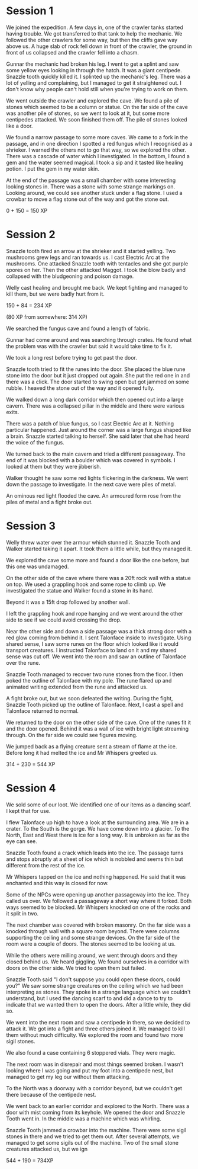 * Session 1
We joined the expedition.  A few days in, one of the crawler tanks
started having trouble.  We got transferred to that tank to help the
mechanic.  We followed the other crawlers for some way, but then the
cliffs gave way above us.  A huge slab of rock fell down in front of
the crawler, the ground in front of us collapsed and the crawler fell
into a chasm.

Gunnar the mechanic had broken his leg.  I went to get a splint and
saw some yellow eyes looking in through the hatch.  It was a giant
centipede.  Snazzle tooth quickly killed it.  I splinted up the
mechanic's leg.  There was a lot of yelling and complaining, but I
managed to get it straightened out.  I don't know why people can't
hold still when you're trying to work on them.

We went outside the crawler and explored the cave.  We found a pile of
stones which seemed to be a column or statue.  On the far side of the
cave was another pile of stones, so we went to look at it, but some
more centipedes attacked.  We soon finished them off.  The pile of
stones looked like a door.

We found a narrow passage to some more caves.  We came to a fork in
the passage, and in one direction I spotted a red fungus which I
recognised as a shrieker.  I warned the others not to go that way, so
we explored the other.  There was a cascade of water which I
investigated.  In the bottom, I found a gem and the water seemed
magical.  I took a sip and it tasted like healing potion.  I put the
gem in my water skin.

At the end of the passage was a small chamber with some interesting
looking stones in.  There was a stone with some strange markings on.
Looking around, we could see another stuck under a flag stone.  I used
a crowbar to move a flag stone out of the way and got the stone out.

0 + 150 = 150 XP

* Session 2
Snazzle tooth fired an arrow at the shrieker and it started yelling.
Two mushrooms grew legs and ran towards us.  I cast Electric Arc at
the mushrooms.  One attacked Snazzle tooth with tentacles and she got
purple spores on her.  Then the other attacked Maggot.  I took the
blow badly and collapsed with the bludgeoning and poison damage.

Welly cast healing and brought me back.  We kept fighting and managed
to kill them, but we were badly hurt from it.

150 + 84 = 234 XP

(80 XP from somewhere: 314 XP)

We searched the fungus cave and found a length of fabric.

Gunnar had come around and was searching through crates.  He found
what the problem was with the crawler but said it would take time to
fix it.

We took a long rest before trying to get past the door.

Snazzle tooth tried to fit the runes into the door.  She placed the
blue rune stone into the door but it just dropped out again.  She put
the red one in and there was a click.  The door started to swing open
but got jammed on some rubble.  I heaved the stone out of the way and
it opened fully.

We walked down a long dark corridor which then opened out into a large
cavern.  There was a collapsed pillar in the middle and there were
various exits.

There was a patch of blue fungus, so I cast Electric Arc at it.
Nothing particular happened.  Just around the corner was a large
fungus shaped like a brain.  Snazzle started talking to herself.  She
said later that she had heard the voice of the fungus.

We turned back to the main cavern and tried a different passageway.
The end of it was blocked with a boulder which was covered in symbols.
I looked at them but they were jibberish.

Walker thought he saw some red lights flickering in the darkness.  We
went down the passage to investigate.  In the next cave were piles of
metal.

An ominous red light flooded the cave.  An armoured form rose from the
piles of metal and a fight broke out.

* Session 3
Welly threw water over the armour which stunned it.  Snazzle Tooth and
Walker started taking it apart.  It took them a little while, but they
managed it.

We explored the cave some more and found a door like the one before,
but this one was undamaged.

On the other side of the cave where there was a 20ft rock wall with a
statue on top.  We used a grappling hook and some rope to climb up.
We investigated the statue and Walker found a stone in its hand.

Beyond it was a 15ft drop followed by another wall.

I left the grappling hook and rope hanging and we went around the
other side to see if we could avoid crossing the drop.

Near the other side and down a side passage was a thick strong door
with a red glow coming from behind it.  I sent Talonface inside to
investigate.  Using shared sense, I saw some runes on the floor which
looked like it would transport creatures.  I instructed Talonface to
land on it and my shared sense was cut off.  We went into the room and
saw an outline of Talonface over the rune.

Snazzle Tooth managed to recover two rune stones from the floor.  I
then poked the outline of Talonface with my pole.  The rune flared up
and animated writing extended from the rune and attacked us.

A fight broke out, but we soon defeated the writing.  During the
fight, Snazzle Tooth picked up the outline of Talonface.  Next, I cast
a spell and Talonface returned to normal.

We returned to the door on the other side of the cave.  One of the
runes fit it and the door opened.  Behind it was a wall of ice with
bright light streaming through.  On the far side we could see figures
moving.

We jumped back as a flying creature sent a stream of flame at the ice.
Before long it had melted the ice and Mr Whispers greeted us.

314 + 230 = 544 XP

* Session 4
We sold some of our loot.  We identified one of our items as a dancing
scarf.  I kept that for use.

I flew Talonface up high to have a look at the surrounding area.
  We are in a crater.
  To the South is the gorge.
  We have come down into a glacier.
  To the North, East and West there is ice for a long way.
  It is unbroken as far as the eye can see.

Snazzle Tooth found a crack which leads into the ice.  The passage
turns and stops abruptly at a sheet of ice which is nobbled and seems
thin but different from the rest of the ice.

Mr Whispers tapped on the ice and nothing happened.  He said that it
was enchanted and this way is closed for now.

Some of the NPCs were opening up another passageway into the ice.
They called us over.  We followed a passageway a short way where it
forked.  Both ways seemed to be blocked.  Mr Whispers knocked on one
of the rocks and it split in two.

The next chamber was covered with broken masonry.  On the far side was
a knocked through wall with a square room beyond.  There were columns
supporting the ceiling and some strange devices.  On the far side of
the room were a couple of doors.  The stones seemed to be looking at
us.

While the others were milling around, we went through doors and they
closed behind us.  We heard giggling.  We found ourselves in a
corridor with doors on the other side.  We tried to open them but
failed.

Snazzle Tooth said "I don't suppose you could open these doors, could
you?"  We saw some strange creatures on the ceiling which we had been
interpreting as stones.  They spoke in a strange language which we
couldn't understand, but I used the dancing scarf to and did a dance
to try to indicate that we wanted them to open the doors.  After a
little while, they did so.

We went into the next room and saw a centipede in there, so we decided
to attack it.  We got into a fight and three others joined it.  We
managed to kill them without much difficulty.  We explored the room
and found two more sigil stones.

We also found a case containing 6 stoppered vials.  They were magic.

The next room was in disrepair and most things seemed broken.  I
wasn't looking where I was going and put my foot into a centipede
nest, but managed to get my leg our without them attacking.

To the North was a doorway with a corridor beyond, but we couldn't get
there because of the centipede nest.

We went back to an earlier corridor and explored to the North.  There
was a door with mist coming from its keyhole.  We opened the door and
Snazzle Tooth went in.  In the middle was a machine which was
whirling.

Snazzle Tooth jammed a crowbar into the machine.  There were some
sigil stones in there and we tried to get them out.  After several
attempts, we managed to get some sigils out of the machine.  Two of
the small stone creatures attacked us, but we ign

544 + 190 = 734XP



